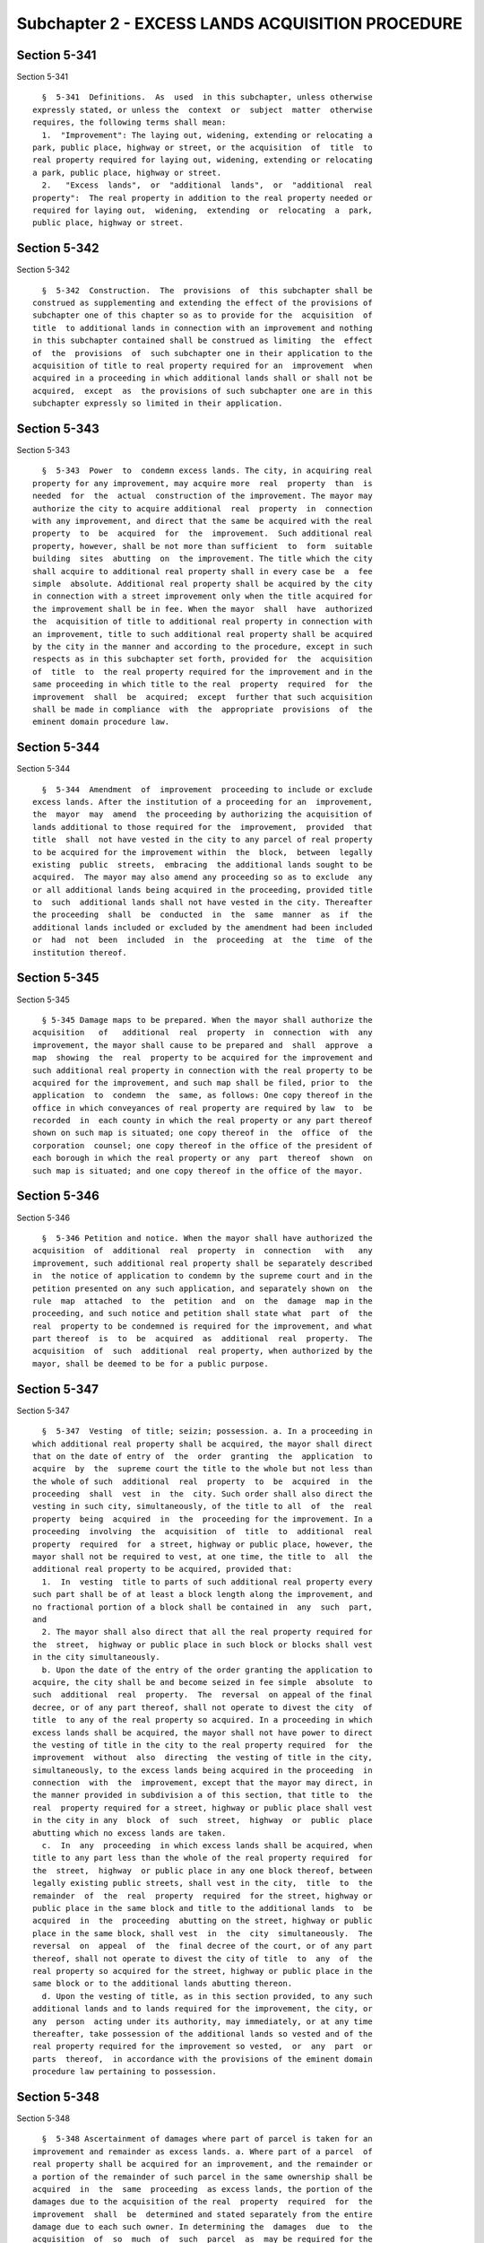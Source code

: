 Subchapter 2 - EXCESS LANDS ACQUISITION PROCEDURE
=================================================

Section 5-341
-------------

Section 5-341 ::    
        
     
        §  5-341  Definitions.  As  used  in this subchapter, unless otherwise
      expressly stated, or unless the  context  or  subject  matter  otherwise
      requires, the following terms shall mean:
        1.  "Improvement": The laying out, widening, extending or relocating a
      park, public place, highway or street, or the acquisition  of  title  to
      real property required for laying out, widening, extending or relocating
      a park, public place, highway or street.
        2.   "Excess  lands",  or  "additional  lands",  or  "additional  real
      property":  The real property in addition to the real property needed or
      required for laying out,  widening,  extending  or  relocating  a  park,
      public place, highway or street.
    
    
    
    
    
    
    

Section 5-342
-------------

Section 5-342 ::    
        
     
        §  5-342  Construction.  The  provisions  of  this subchapter shall be
      construed as supplementing and extending the effect of the provisions of
      subchapter one of this chapter so as to provide for the  acquisition  of
      title  to additional lands in connection with an improvement and nothing
      in this subchapter contained shall be construed as limiting  the  effect
      of  the  provisions  of  such subchapter one in their application to the
      acquisition of title to real property required for an  improvement  when
      acquired in a proceeding in which additional lands shall or shall not be
      acquired,  except  as  the provisions of such subchapter one are in this
      subchapter expressly so limited in their application.
    
    
    
    
    
    
    

Section 5-343
-------------

Section 5-343 ::    
        
     
        §  5-343  Power  to  condemn excess lands. The city, in acquiring real
      property for any improvement, may acquire more  real  property  than  is
      needed  for  the  actual  construction of the improvement. The mayor may
      authorize the city to acquire additional  real  property  in  connection
      with any improvement, and direct that the same be acquired with the real
      property  to  be  acquired  for  the  improvement.  Such additional real
      property, however, shall be not more than sufficient  to  form  suitable
      building  sites  abutting  on  the improvement. The title which the city
      shall acquire to additional real property shall in every case be  a  fee
      simple  absolute. Additional real property shall be acquired by the city
      in connection with a street improvement only when the title acquired for
      the improvement shall be in fee. When the mayor  shall  have  authorized
      the  acquisition of title to additional real property in connection with
      an improvement, title to such additional real property shall be acquired
      by the city in the manner and according to the procedure, except in such
      respects as in this subchapter set forth, provided for  the  acquisition
      of  title  to  the real property required for the improvement and in the
      same proceeding in which title to the real  property  required  for  the
      improvement  shall  be  acquired;  except  further that such acquisition
      shall be made in compliance  with  the  appropriate  provisions  of  the
      eminent domain procedure law.
    
    
    
    
    
    
    

Section 5-344
-------------

Section 5-344 ::    
        
     
        §  5-344  Amendment  of  improvement  proceeding to include or exclude
      excess lands. After the institution of a proceeding for an  improvement,
      the  mayor  may  amend  the proceeding by authorizing the acquisition of
      lands additional to those required for the  improvement,  provided  that
      title  shall  not have vested in the city to any parcel of real property
      to be acquired for the improvement within  the  block,  between  legally
      existing  public  streets,  embracing  the additional lands sought to be
      acquired.  The mayor may also amend any proceeding so as to exclude  any
      or all additional lands being acquired in the proceeding, provided title
      to  such  additional lands shall not have vested in the city. Thereafter
      the proceeding  shall  be  conducted  in  the  same  manner  as  if  the
      additional lands included or excluded by the amendment had been included
      or  had  not  been  included  in  the  proceeding  at  the  time  of the
      institution thereof.
    
    
    
    
    
    
    

Section 5-345
-------------

Section 5-345 ::    
        
     
        § 5-345 Damage maps to be prepared. When the mayor shall authorize the
      acquisition   of   additional  real  property  in  connection  with  any
      improvement, the mayor shall cause to be prepared and  shall  approve  a
      map  showing  the  real  property to be acquired for the improvement and
      such additional real property in connection with the real property to be
      acquired for the improvement, and such map shall be filed, prior to  the
      application  to  condemn  the  same, as follows: One copy thereof in the
      office in which conveyances of real property are required by law  to  be
      recorded  in  each county in which the real property or any part thereof
      shown on such map is situated; one copy thereof in  the  office  of  the
      corporation  counsel; one copy thereof in the office of the president of
      each borough in which the real property or any  part  thereof  shown  on
      such map is situated; and one copy thereof in the office of the mayor.
    
    
    
    
    
    
    

Section 5-346
-------------

Section 5-346 ::    
        
     
        §  5-346 Petition and notice. When the mayor shall have authorized the
      acquisition  of  additional  real  property  in  connection   with   any
      improvement, such additional real property shall be separately described
      in  the notice of application to condemn by the supreme court and in the
      petition presented on any such application, and separately shown on  the
      rule  map  attached  to  the  petition  and  on  the  damage  map in the
      proceeding, and such notice and petition shall state what  part  of  the
      real  property to be condemned is required for the improvement, and what
      part thereof  is  to  be  acquired  as  additional  real  property.  The
      acquisition  of  such  additional  real property, when authorized by the
      mayor, shall be deemed to be for a public purpose.
    
    
    
    
    
    
    

Section 5-347
-------------

Section 5-347 ::    
        
     
        §  5-347  Vesting  of title; seizin; possession. a. In a proceeding in
      which additional real property shall be acquired, the mayor shall direct
      that on the date of entry of  the  order  granting  the  application  to
      acquire  by  the  supreme court the title to the whole but not less than
      the whole of such  additional  real  property  to  be  acquired  in  the
      proceeding  shall  vest  in  the  city. Such order shall also direct the
      vesting in such city, simultaneously, of the title to all  of  the  real
      property  being  acquired  in  the  proceeding for the improvement. In a
      proceeding  involving  the  acquisition  of  title  to  additional  real
      property  required  for  a street, highway or public place, however, the
      mayor shall not be required to vest, at one time, the title to  all  the
      additional real property to be acquired, provided that:
        1.  In  vesting  title to parts of such additional real property every
      such part shall be of at least a block length along the improvement, and
      no fractional portion of a block shall be contained in  any  such  part,
      and
        2. The mayor shall also direct that all the real property required for
      the  street,  highway or public place in such block or blocks shall vest
      in the city simultaneously.
        b. Upon the date of the entry of the order granting the application to
      acquire, the city shall be and become seized in fee simple  absolute  to
      such  additional  real  property.  The  reversal  on appeal of the final
      decree, or of any part thereof, shall not operate to divest the city  of
      title  to any of the real property so acquired. In a proceeding in which
      excess lands shall be acquired, the mayor shall not have power to direct
      the vesting of title in the city to the real property required  for  the
      improvement  without  also  directing  the vesting of title in the city,
      simultaneously, to the excess lands being acquired in the proceeding  in
      connection  with  the  improvement, except that the mayor may direct, in
      the manner provided in subdivision a of this section, that title to  the
      real  property required for a street, highway or public place shall vest
      in the city in any  block  of  such  street,  highway  or  public  place
      abutting which no excess lands are taken.
        c.  In  any  proceeding  in which excess lands shall be acquired, when
      title to any part less than the whole of the real property required  for
      the  street,  highway  or public place in any one block thereof, between
      legally existing public streets, shall vest in the city,  title  to  the
      remainder  of  the  real  property  required  for the street, highway or
      public place in the same block and title to the additional lands  to  be
      acquired  in  the  proceeding  abutting on the street, highway or public
      place in the same block, shall vest  in  the  city  simultaneously.  The
      reversal  on  appeal  of  the  final decree of the court, or of any part
      thereof, shall not operate to divest the city of title  to  any  of  the
      real property so acquired for the street, highway or public place in the
      same block or to the additional lands abutting thereon.
        d. Upon the vesting of title, as in this section provided, to any such
      additional lands and to lands required for the improvement, the city, or
      any  person  acting under its authority, may immediately, or at any time
      thereafter, take possession of the additional lands so vested and of the
      real property required for the improvement so vested,  or  any  part  or
      parts  thereof,  in accordance with the provisions of the eminent domain
      procedure law pertaining to possession.
    
    
    
    
    
    
    

Section 5-348
-------------

Section 5-348 ::    
        
     
        §  5-348 Ascertainment of damages where part of parcel is taken for an
      improvement and remainder as excess lands. a. Where part of a parcel  of
      real property shall be acquired for an improvement, and the remainder or
      a portion of the remainder of such parcel in the same ownership shall be
      acquired  in  the  same  proceeding  as excess lands, the portion of the
      damages due to the acquisition of the real  property  required  for  the
      improvement  shall  be  determined and stated separately from the entire
      damage due to each such owner. In determining the  damages  due  to  the
      acquisition  of  so  much  of  such  parcel  as  may be required for the
      improvement, the  same  rule  shall  be  applied  as  would  govern  the
      determination  of  damages  for the taking of the real property required
      for the improvement in case no excess lands were acquired. Where part of
      a parcel of real property shall be acquired for the improvement, and the
      remainder or a portion of the remainder thereof in  the  same  ownership
      shall  be  acquired  in the same proceeding as excess lands, the damages
      due to the acquisition of title to the real property  required  for  the
      improvement,  shall,  in  every  case,  equal  the amount which would be
      awarded to such owner in  case  only  that  part  of  his  or  her  real
      property, which shall be required for the improvement, were acquired.
        b.  Nothing  in this section contained shall be construed to authorize
      the award to an owner, part of whose real  property  is  taken  for  the
      improvement,  and  the  remainder or a portion of the remainder of whose
      property  is  taken  as  additional  lands,  any   greater   amount   of
      compensation than such owner shall be entiled to by reason of the taking
      of his or her real property for the improvement and as additional lands,
      considered together as one parcel.
    
    
    
    
    
    
    

Section 5-349
-------------

Section 5-349 ::    
        
     
        §  5-349 Payments of awards and interest. The provisions of subchapter
      one of this chapter relative to the payment by the comptroller  of  sums
      awarded  as  damages and interest thereon, and to the advance payment on
      account of such damages, and relative to the  assignment  or  pledge  of
      awards,  shall  apply  to awards or damages for the taking of additional
      lands. Interest on the entire amount due  to  the  owner  for  the  real
      property  acquired  for the improvement, or for the excess lands, or for
      both, from the date of the vesting of title thereto to the date  of  the
      final decree shall be awarded as a part of such owner's compensation.
    
    
    
    
    
    
    

Section 5-350
-------------

Section 5-350 ::    
        
     
        § 5-350 Sale and lease of acquired excess lands. a. After title to the
      real property required for the improvement, and to the additional lands,
      shall  have  vested in the city, the additional lands may be either held
      and used by the city, or sold or leased in the manner  provided  by  the
      charter  as  long  as  consistent  with  the  provisions of section four
      hundred six of the eminent domain procedure law. The board  of  estimate
      may  provide  that such additional lands shall be sold or leased subject
      to  such  restrictions,  covenants  or  conditions  as  to  location  of
      buildings   with  reference  to  the  real  property  acquired  for  the
      improvement, or the height of buildings or structures, or the  character
      of  construction  and  architecture  thereof,  or  such other covenants,
      conditions or restrictions as it may deem proper. Such additional  lands
      shall  be  sold  or  leased  subject  to such restrictions, covenants or
      conditions, if any, as the board of estimate may have prescribed,  which
      shall be set forth in the instrument of conveyance or lease.
        b.  Nothing  in  subdivision b of section three hundred eighty-four of
      the charter limiting the term of leases  by  the  city  to  a  different
      period  shall  apply to a lease by the city, acting through the board of
      estimate,  of  such  additional  real  property  for  housing  purposes,
      including stores on the street level.
    
    
    
    
    
    
    

